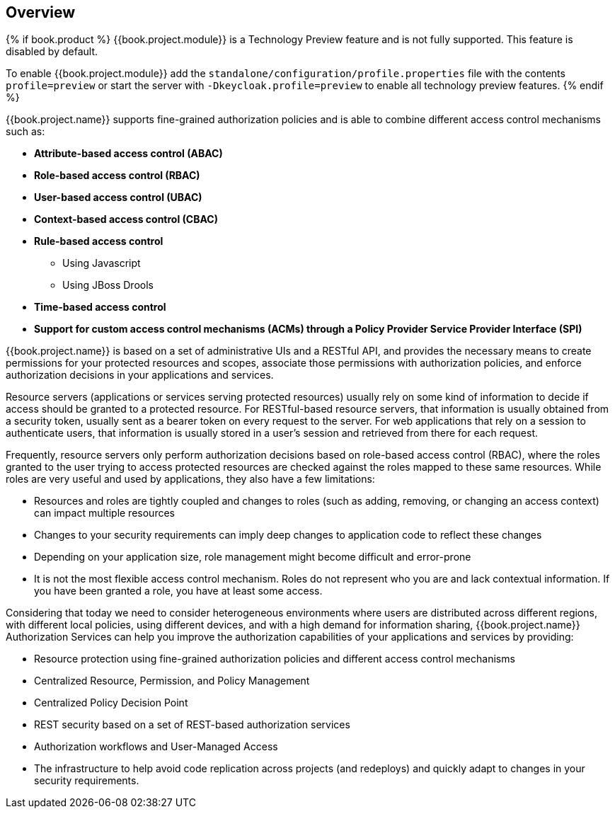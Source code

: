 [[_overview]]
== Overview

{% if book.product %}
{{book.project.module}} is a Technology Preview feature and is not fully supported. This feature is disabled by default.

To enable {{book.project.module}} add the `standalone/configuration/profile.properties` file with the contents `profile=preview`
or start the server with `-Dkeycloak.profile=preview` to enable all technology preview features.
{% endif %}

{{book.project.name}} supports fine-grained authorization policies and is able to combine different access control
mechanisms such as:

* **Attribute-based access control (ABAC)**
* **Role-based access control (RBAC)**
* **User-based access control (UBAC)**
* **Context-based access control (CBAC)**
* **Rule-based access control**
    ** Using Javascript
    ** Using JBoss Drools
* **Time-based access control**
* **Support for custom access control mechanisms (ACMs) through a Policy Provider Service Provider Interface (SPI)**

{{book.project.name}} is based on a set of administrative UIs and a RESTful API, and provides the necessary means to create permissions
for your protected resources and scopes, associate those permissions with authorization policies, and enforce authorization decisions in your applications and services.

Resource servers (applications or services serving protected resources) usually rely on some kind of information to decide if access should be granted to a protected resource. For RESTful-based resource servers, that information is usually obtained from a security token, usually sent as a bearer token on every request to the server. For web applications that rely on a session to authenticate users, that information is usually stored in a user's session and retrieved from there for each request.

Frequently, resource servers only perform authorization decisions based on role-based access control (RBAC), where the roles granted to the user trying to access protected resources are checked against the roles mapped to these same resources. While roles are very useful and used by applications, they also have a few limitations:

* Resources and roles are tightly coupled and changes to roles (such as adding, removing, or changing an access context) can impact multiple resources
* Changes to your security requirements can imply deep changes to application code to reflect these changes
* Depending on your application size, role management might become difficult and error-prone
* It is not the most flexible access control mechanism. Roles do not represent who you are and lack contextual information. If you have been granted a role, you have at least some access.

Considering that today we need to consider heterogeneous environments where users are distributed across different regions, with different local policies,
using different devices, and with a high demand for information sharing, {{book.project.name}} Authorization Services can help you improve the authorization capabilities of your applications and services by providing:

* Resource protection using fine-grained authorization policies and different access control mechanisms
* Centralized Resource, Permission, and Policy Management
* Centralized Policy Decision Point
* REST security based on a set of REST-based authorization services
* Authorization workflows and User-Managed Access
* The infrastructure to help avoid code replication across projects (and redeploys) and quickly adapt to changes in your security requirements.